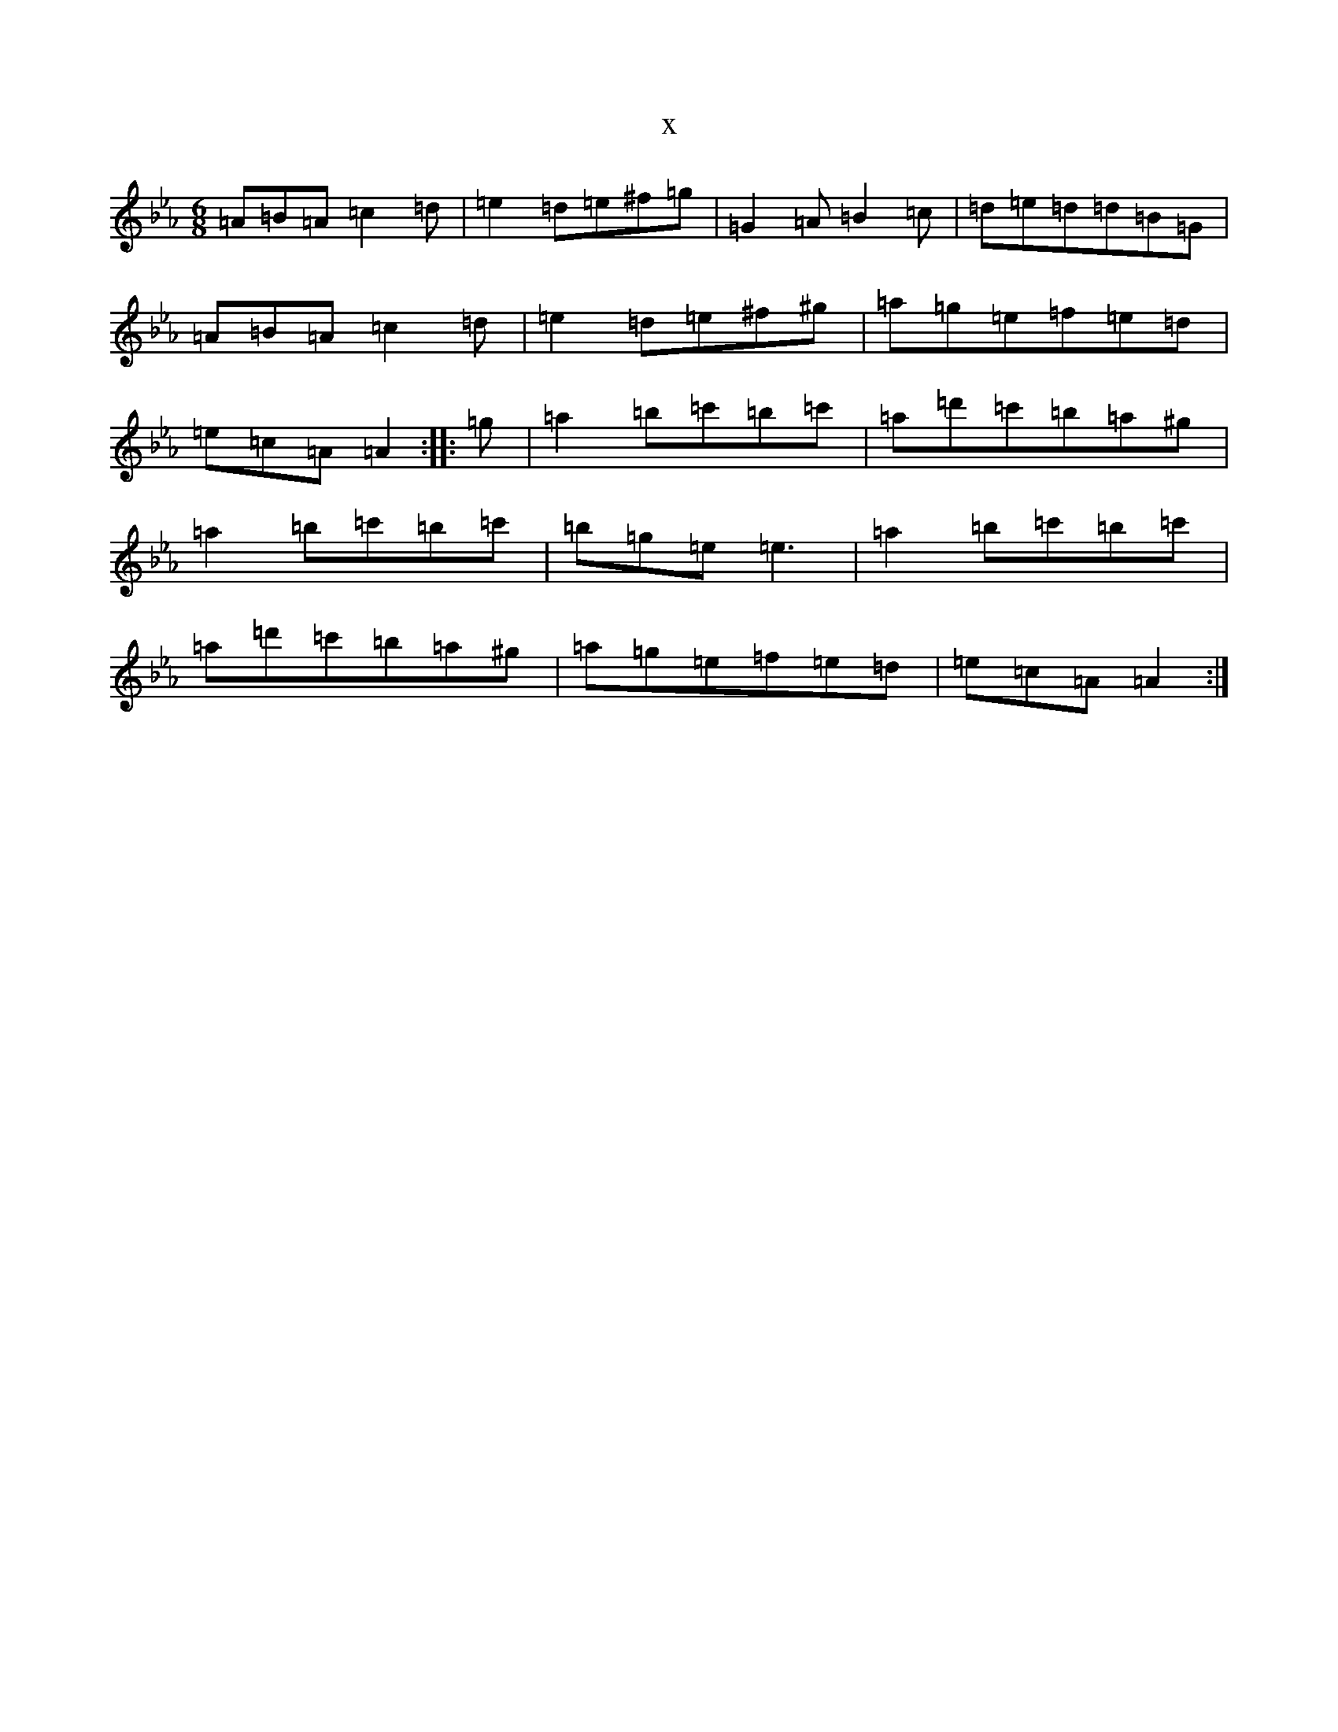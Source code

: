 X:12040
T:x
L:1/8
M:6/8
K: C minor
=A=B=A=c2=d|=e2=d=e^f=g|=G2=A=B2=c|=d=e=d=d=B=G|=A=B=A=c2=d|=e2=d=e^f^g|=a=g=e=f=e=d|=e=c=A=A2:||:=g|=a2=b=c'=b=c'|=a=d'=c'=b=a^g|=a2=b=c'=b=c'|=b=g=e=e3|=a2=b=c'=b=c'|=a=d'=c'=b=a^g|=a=g=e=f=e=d|=e=c=A=A2:|